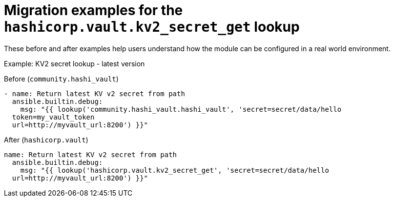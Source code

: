 :_mod-docs-content-type: CONCEPT

[id="vault-migration-examples-secret-get-lookup"]

= Migration examples for the `hashicorp.vault.kv2_secret_get` lookup

[role="_abstract"]

These before and after examples help users understand how the module can be configured in a real world environment.

.Example: KV2 secret lookup - latest version

Before (`community.hashi_vault`)

----
- name: Return latest KV v2 secret from path
  ansible.builtin.debug:
    msg: "{{ lookup('community.hashi_vault.hashi_vault', 'secret=secret/data/hello 
  token=my_vault_token 
  url=http://myvault_url:8200') }}"
----

After (`hashicorp.vault`)

----
name: Return latest KV v2 secret from path
  ansible.builtin.debug:
    msg: "{{ lookup('hashicorp.vault.kv2_secret_get', 'secret=secret/data/hello 
  url=http://myvault_url:8200') }}"
----